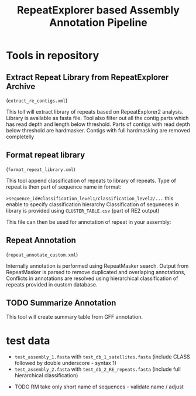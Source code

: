 #+TITLE: RepeatExplorer based Assembly Annotation Pipeline

* Tools in repository
**  Extract Repeat Library from RepeatExplorer Archive
(=extract_re_contigs.xml=)

This toll  will extract library of repeats  based on RepeatExplorer2 analysis. Library is available as fasta file. Tool also filter out all  the contig parts which has read depth and length below threshold. Parts of contigs with read depth below threshold are hardmasker. Contigs with full hardmasking are removed completelly

** Format repeat library
(=format_repeat_library.xml=)

This tool append classification of repeats to library of repeats. Type of repeat is then part of sequence name in format:

~>sequence_id#classification_level1/classification_level2/...~ this enable to specify classification hierarchy
Classification of sequneces in library is provided using  =CLUSTER_TABLE.csv= (part of RE2 output)

This file can then be used for annotation of repeat in your assembly:
** Repeat Annotation
(=repeat_annotate_custom.xml=)

 Internally annotation is performed using RepeatMasker search. Output from RepeatMasker is parsed to remove duplicated and overlaping annotations, Conflicts in annotations are resolved using hierarchical classification of repeats provided in custom database. 
** TODO Summarize Annotation
This tool will create summary table from GFF annotation.
* test data

- ~test_assembly_1.fasta~ with ~test_db_1_satellites.fasta~ (include CLASS followed by double underscore - syntax 1)
- ~test_assembly_2.fasta~ with ~test_db_2_RE_repeats.fasta~ (include full hierarchical classification)



#+begin_comment
create tarball for toolshed:
tar -czvf ../repeat_annotation_pipeline.tar.gz --exclude test_data \
--exclude .git  --exclude tmp  --exclude hg_repository --exclude .idea --exclude .gitignore .
#+end_comment



- TODO RM take only short name of sequences - validate name / adjust